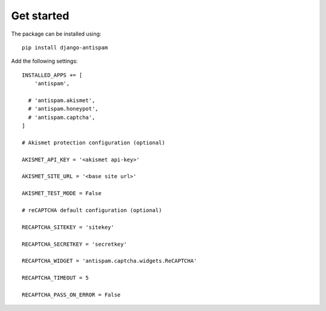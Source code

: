.. _getstarted:

Get started
===========

The package can be installed using::

    pip install django-antispam

Add the following settings::

    INSTALLED_APPS += [
        'antispam',

      # 'antispam.akismet',
      # 'antispam.honeypot',
      # 'antispam.captcha',
    ]

    # Akismet protection configuration (optional)

    AKISMET_API_KEY = '<akismet api-key>'

    AKISMET_SITE_URL = '<base site url>'

    AKISMET_TEST_MODE = False

    # reCAPTCHA default configuration (optional)

    RECAPTCHA_SITEKEY = 'sitekey'

    RECAPTCHA_SECRETKEY = 'secretkey'

    RECAPTCHA_WIDGET = 'antispam.captcha.widgets.ReCAPTCHA'

    RECAPTCHA_TIMEOUT = 5

    RECAPTCHA_PASS_ON_ERROR = False